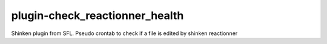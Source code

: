 plugin-check_reactionner_health
================
Shinken plugin from SFL. Pseudo crontab to check if a file is edited by shinken reactionner
